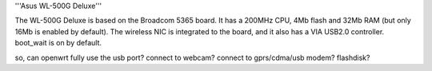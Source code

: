 '''Asus WL-500G Deluxe'''

The WL-500G Deluxe is based on the Broadcom 5365 board. It has a 200MHz CPU, 4Mb flash and 32Mb RAM (but only 16Mb is enabled by default).
The wireless NIC is integrated to the board, and it also has a VIA USB2.0 controller. boot_wait is on by default.

so, can openwrt fully use the usb port?
connect to webcam?
connect to gprs/cdma/usb modem?
flashdisk?
